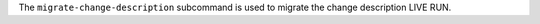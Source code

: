 .. The contents of this file may be included in multiple topics (using the includes directive).
.. The contents of this file should be modified in a way that preserves its ability to appear in multiple topics.


The ``migrate-change-description`` subcommand is used to migrate the change description LIVE RUN.
